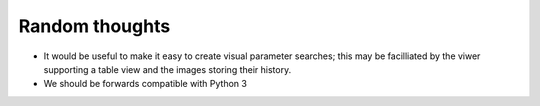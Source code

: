 Random thoughts
===============

- It would be useful to make it easy to create visual parameter searches; this
  may be facilliated by the viwer supporting a table view and the images
  storing their history.

- We should be forwards compatible with Python 3
